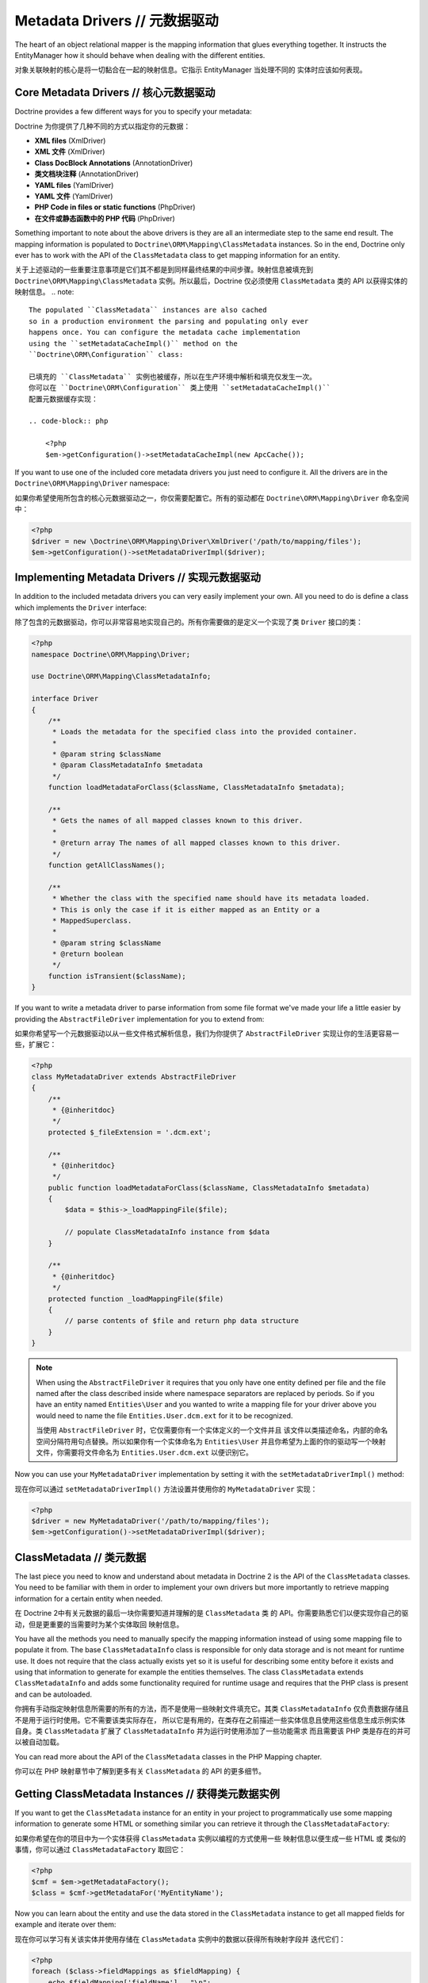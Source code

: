Metadata Drivers // 元数据驱动
====================================

The heart of an object relational mapper is the mapping information
that glues everything together. It instructs the EntityManager how
it should behave when dealing with the different entities.

对象关联映射的核心是将一切黏合在一起的映射信息。它指示 EntityManager 当处理不同的
实体时应该如何表现。

Core Metadata Drivers // 核心元数据驱动
---------------------------------------------

Doctrine provides a few different ways for you to specify your
metadata:

Doctrine 为你提供了几种不同的方式以指定你的元数据：

-  **XML files** (XmlDriver)
-  **XML 文件** (XmlDriver)
-  **Class DocBlock Annotations** (AnnotationDriver)
-  **类文档块注释** (AnnotationDriver)
-  **YAML files** (YamlDriver)
-  **YAML 文件** (YamlDriver)
-  **PHP Code in files or static functions** (PhpDriver)
-  **在文件或静态函数中的 PHP 代码** (PhpDriver)

Something important to note about the above drivers is they are all
an intermediate step to the same end result. The mapping
information is populated to ``Doctrine\ORM\Mapping\ClassMetadata``
instances. So in the end, Doctrine only ever has to work with the
API of the ``ClassMetadata`` class to get mapping information for
an entity.

关于上述驱动的一些重要注意事项是它们其不都是到同样最终结果的中间步骤。映射信息被填充到
``Doctrine\ORM\Mapping\ClassMetadata`` 实例。所以最后，Doctrine 仅必须使用
``ClassMetadata`` 类的 API 以获得实体的映射信息。
.. note::

    The populated ``ClassMetadata`` instances are also cached
    so in a production environment the parsing and populating only ever
    happens once. You can configure the metadata cache implementation
    using the ``setMetadataCacheImpl()`` method on the
    ``Doctrine\ORM\Configuration`` class:

    已填充的 ``ClassMetadata`` 实例也被缓存，所以在生产环境中解析和填充仅发生一次。
    你可以在 ``Doctrine\ORM\Configuration`` 类上使用 ``setMetadataCacheImpl()``
    配置元数据缓存实现：

    .. code-block:: php

        <?php
        $em->getConfiguration()->setMetadataCacheImpl(new ApcCache());


If you want to use one of the included core metadata drivers you
just need to configure it. All the drivers are in the
``Doctrine\ORM\Mapping\Driver`` namespace:

如果你希望使用所包含的核心元数据驱动之一，你仅需要配置它。所有的驱动都在 ``Doctrine\ORM\Mapping\Driver``
命名空间中：

.. code-block:: php

    <?php
    $driver = new \Doctrine\ORM\Mapping\Driver\XmlDriver('/path/to/mapping/files');
    $em->getConfiguration()->setMetadataDriverImpl($driver);

Implementing Metadata Drivers // 实现元数据驱动
-----------------------------------------------------

In addition to the included metadata drivers you can very easily
implement your own. All you need to do is define a class which
implements the ``Driver`` interface:

除了包含的元数据驱动，你可以非常容易地实现自己的。所有你需要做的是定义一个实现了类 ``Driver`` 接口的类：

.. code-block:: php

    <?php
    namespace Doctrine\ORM\Mapping\Driver;
    
    use Doctrine\ORM\Mapping\ClassMetadataInfo;
    
    interface Driver
    {
        /**
         * Loads the metadata for the specified class into the provided container.
         * 
         * @param string $className
         * @param ClassMetadataInfo $metadata
         */
        function loadMetadataForClass($className, ClassMetadataInfo $metadata);
    
        /**
         * Gets the names of all mapped classes known to this driver.
         * 
         * @return array The names of all mapped classes known to this driver.
         */
        function getAllClassNames(); 
    
        /**
         * Whether the class with the specified name should have its metadata loaded.
         * This is only the case if it is either mapped as an Entity or a
         * MappedSuperclass.
         *
         * @param string $className
         * @return boolean
         */
        function isTransient($className);
    }

If you want to write a metadata driver to parse information from
some file format we've made your life a little easier by providing
the ``AbstractFileDriver`` implementation for you to extend from:

如果你希望写一个元数据驱动以从一些文件格式解析信息，我们为你提供了 ``AbstractFileDriver``
实现让你的生活更容易一些，扩展它：

.. code-block:: php

    <?php
    class MyMetadataDriver extends AbstractFileDriver
    {
        /**
         * {@inheritdoc}
         */
        protected $_fileExtension = '.dcm.ext';
    
        /**
         * {@inheritdoc}
         */
        public function loadMetadataForClass($className, ClassMetadataInfo $metadata)
        {
            $data = $this->_loadMappingFile($file);
    
            // populate ClassMetadataInfo instance from $data
        }
    
        /**
         * {@inheritdoc}
         */
        protected function _loadMappingFile($file)
        {
            // parse contents of $file and return php data structure
        }
    }

.. note::

    When using the ``AbstractFileDriver`` it requires that you
    only have one entity defined per file and the file named after the
    class described inside where namespace separators are replaced by
    periods. So if you have an entity named ``Entities\User`` and you
    wanted to write a mapping file for your driver above you would need
    to name the file ``Entities.User.dcm.ext`` for it to be
    recognized.

    当使用 ``AbstractFileDriver`` 时，它仅需要你有一个实体定义的一个文件并且
    该文件以类描述命名，内部的命名空间分隔符用句点替换。所以如果你有一个实体命名为
    ``Entities\User`` 并且你希望为上面的你的驱动写一个映射文件，你需要将文件命名为
    ``Entities.User.dcm.ext`` 以便识别它。

Now you can use your ``MyMetadataDriver`` implementation by setting
it with the ``setMetadataDriverImpl()`` method:

现在你可以通过 ``setMetadataDriverImpl()`` 方法设置并使用你的 ``MyMetadataDriver`` 实现：

.. code-block:: php

    <?php
    $driver = new MyMetadataDriver('/path/to/mapping/files');
    $em->getConfiguration()->setMetadataDriverImpl($driver);

ClassMetadata // 类元数据
--------------------------------

The last piece you need to know and understand about metadata in
Doctrine 2 is the API of the ``ClassMetadata`` classes. You need to
be familiar with them in order to implement your own drivers but
more importantly to retrieve mapping information for a certain
entity when needed.

在 Doctrine 2中有关元数据的最后一块你需要知道并理解的是 ``ClassMetadata`` 类
的 API。你需要熟悉它们以便实现你自己的驱动，但是更重要的当需要时为某个实体取回
映射信息。

You have all the methods you need to manually specify the mapping
information instead of using some mapping file to populate it from.
The base ``ClassMetadataInfo`` class is responsible for only data
storage and is not meant for runtime use. It does not require that
the class actually exists yet so it is useful for describing some
entity before it exists and using that information to generate for
example the entities themselves. The class ``ClassMetadata``
extends ``ClassMetadataInfo`` and adds some functionality required
for runtime usage and requires that the PHP class is present and
can be autoloaded.

你拥有手动指定映射信息所需要的所有的方法，而不是使用一些映射文件填充它。其类
``ClassMetadataInfo`` 仅负责数据存储且不是用于运行时使用。它不需要该类实际存在，
所以它是有用的，在类存在之前描述一些实体信息且使用这些信息生成示例实体自身。类
``ClassMetadata`` 扩展了 ``ClassMetadataInfo`` 并为运行时使用添加了一些功能需求
而且需要该 PHP 类是存在的并可以被自动加载。

You can read more about the API of the ``ClassMetadata`` classes in
the PHP Mapping chapter.

你可以在 PHP 映射章节中了解到更多有关 ``ClassMetadata`` 的 API 的更多细节。

Getting ClassMetadata Instances // 获得类元数据实例
---------------------------------------------------------

If you want to get the ``ClassMetadata`` instance for an entity in
your project to programmatically use some mapping information to
generate some HTML or something similar you can retrieve it through
the ``ClassMetadataFactory``:

如果你希望在你的项目中为一个实体获得 ``ClassMetadata`` 实例以编程的方式使用一些
映射信息以便生成一些 HTML 或 类似的事情，你可以通过 ``ClassMetadataFactory``
取回它：

.. code-block:: php

    <?php
    $cmf = $em->getMetadataFactory();
    $class = $cmf->getMetadataFor('MyEntityName');

Now you can learn about the entity and use the data stored in the
``ClassMetadata`` instance to get all mapped fields for example and
iterate over them:

现在你可以学习有关该实体并使用存储在 ``ClassMetadata`` 实例中的数据以获得所有映射字段并
迭代它们：

.. code-block:: php

    <?php
    foreach ($class->fieldMappings as $fieldMapping) {
        echo $fieldMapping['fieldName'] . "\n";
    }


